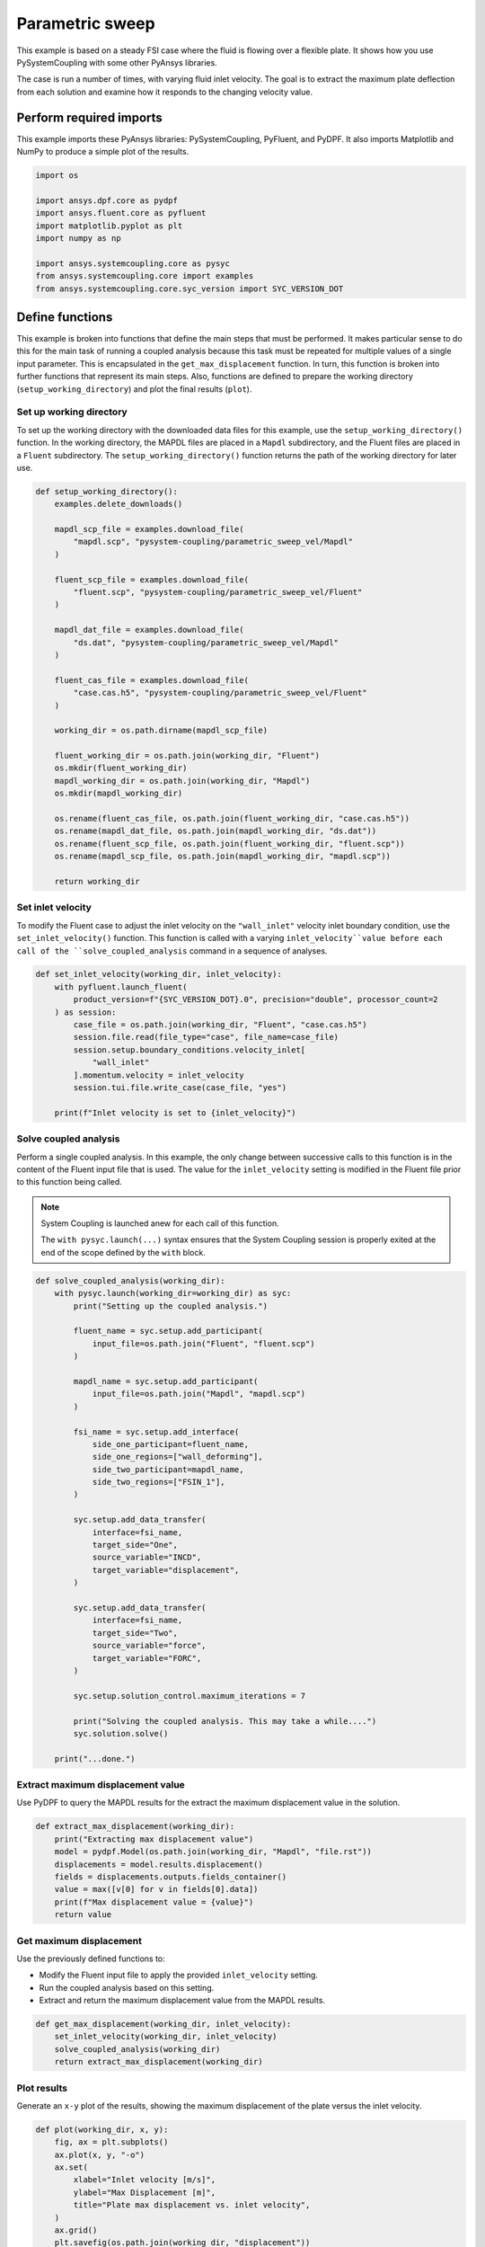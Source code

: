 
.. DO NOT EDIT.
.. THIS FILE WAS AUTOMATICALLY GENERATED BY SPHINX-GALLERY.
.. TO MAKE CHANGES, EDIT THE SOURCE PYTHON FILE:
.. "examples\00-systemcoupling\parametric_sweep_vel.py"
.. LINE NUMBERS ARE GIVEN BELOW.

.. only:: html

    .. note::
        :class: sphx-glr-download-link-note

        :ref:`Go to the end <sphx_glr_download_examples_00-systemcoupling_parametric_sweep_vel.py>`
        to download the full example code

.. rst-class:: sphx-glr-example-title

.. _sphx_glr_examples_00-systemcoupling_parametric_sweep_vel.py:

.. _parametric_sweep_example:

Parametric sweep
================

This example is based on a steady FSI case where the fluid is flowing over a flexible plate.
It shows how you use PySystemCoupling with some other PyAnsys libraries.

The case is run a number of times, with varying fluid inlet velocity. The goal is to extract
the maximum plate deflection from each solution and examine how it responds to the
changing velocity value.

.. image:: /_static/param_sweep_flow.png
   :width: 400pt
   :align: center

.. image:: /_static/param_sweep_result.png
   :width: 400pt
   :align: center

.. GENERATED FROM PYTHON SOURCE LINES 46-51

Perform required imports
------------------------
This example imports these PyAnsys libraries: PySystemCoupling,
PyFluent, and PyDPF. It also imports Matplotlib and NumPy to
produce a simple plot of the results.

.. GENERATED FROM PYTHON SOURCE LINES 51-63

.. code-block:: Python


    import os

    import ansys.dpf.core as pydpf
    import ansys.fluent.core as pyfluent
    import matplotlib.pyplot as plt
    import numpy as np

    import ansys.systemcoupling.core as pysyc
    from ansys.systemcoupling.core import examples
    from ansys.systemcoupling.core.syc_version import SYC_VERSION_DOT








.. GENERATED FROM PYTHON SOURCE LINES 65-84

Define functions
----------------
This example is broken into functions that define the main steps that
must be performed. It makes particular sense to do this for the
main task of running a coupled analysis because this task must be repeated
for multiple values of a single input parameter. This is encapsulated
in the ``get_max_displacement`` function. In turn, this function is broken
into further functions that represent its main steps. Also, functions are
defined to prepare the working directory (``setup_working_directory``)
and plot the final results (``plot``).

Set up working directory
~~~~~~~~~~~~~~~~~~~~~~~~
To set up the working directory with the downloaded data files for this
example, use the ``setup_working_directory()`` function. In the working
directory, the MAPDL files are placed in a ``Mapdl`` subdirectory, and
the Fluent files are placed in a ``Fluent`` subdirectory. The
``setup_working_directory()`` function returns the path of the
working directory for later use.

.. GENERATED FROM PYTHON SOURCE LINES 84-120

.. code-block:: Python



    def setup_working_directory():
        examples.delete_downloads()

        mapdl_scp_file = examples.download_file(
            "mapdl.scp", "pysystem-coupling/parametric_sweep_vel/Mapdl"
        )

        fluent_scp_file = examples.download_file(
            "fluent.scp", "pysystem-coupling/parametric_sweep_vel/Fluent"
        )

        mapdl_dat_file = examples.download_file(
            "ds.dat", "pysystem-coupling/parametric_sweep_vel/Mapdl"
        )

        fluent_cas_file = examples.download_file(
            "case.cas.h5", "pysystem-coupling/parametric_sweep_vel/Fluent"
        )

        working_dir = os.path.dirname(mapdl_scp_file)

        fluent_working_dir = os.path.join(working_dir, "Fluent")
        os.mkdir(fluent_working_dir)
        mapdl_working_dir = os.path.join(working_dir, "Mapdl")
        os.mkdir(mapdl_working_dir)

        os.rename(fluent_cas_file, os.path.join(fluent_working_dir, "case.cas.h5"))
        os.rename(mapdl_dat_file, os.path.join(mapdl_working_dir, "ds.dat"))
        os.rename(fluent_scp_file, os.path.join(fluent_working_dir, "fluent.scp"))
        os.rename(mapdl_scp_file, os.path.join(mapdl_working_dir, "mapdl.scp"))

        return working_dir









.. GENERATED FROM PYTHON SOURCE LINES 121-128

Set inlet velocity
~~~~~~~~~~~~~~~~~~
To modify the Fluent case to adjust the inlet velocity on the
``"wall_inlet"`` velocity inlet boundary condition, use the
``set_inlet_velocity()`` function. This function is called
with a varying ``inlet_velocity``value before each call of
the ``solve_coupled_analysis`` command in a sequence of analyses.

.. GENERATED FROM PYTHON SOURCE LINES 128-144

.. code-block:: Python



    def set_inlet_velocity(working_dir, inlet_velocity):
        with pyfluent.launch_fluent(
            product_version=f"{SYC_VERSION_DOT}.0", precision="double", processor_count=2
        ) as session:
            case_file = os.path.join(working_dir, "Fluent", "case.cas.h5")
            session.file.read(file_type="case", file_name=case_file)
            session.setup.boundary_conditions.velocity_inlet[
                "wall_inlet"
            ].momentum.velocity = inlet_velocity
            session.tui.file.write_case(case_file, "yes")

        print(f"Inlet velocity is set to {inlet_velocity}")









.. GENERATED FROM PYTHON SOURCE LINES 145-159

Solve coupled analysis
~~~~~~~~~~~~~~~~~~~~~~
Perform a single coupled analysis. In this example, the only change
between successive calls to this function is in the content of the
Fluent input file that is used. The value for the ``inlet_velocity``
setting is modified in the Fluent file prior to this function being called.

.. note::
   System Coupling is launched anew for each call of
   this function.

   The ``with pysyc.launch(...)`` syntax ensures
   that the System Coupling session is properly exited at the
   end of the scope defined by the ``with`` block.

.. GENERATED FROM PYTHON SOURCE LINES 159-202

.. code-block:: Python



    def solve_coupled_analysis(working_dir):
        with pysyc.launch(working_dir=working_dir) as syc:
            print("Setting up the coupled analysis.")

            fluent_name = syc.setup.add_participant(
                input_file=os.path.join("Fluent", "fluent.scp")
            )

            mapdl_name = syc.setup.add_participant(
                input_file=os.path.join("Mapdl", "mapdl.scp")
            )

            fsi_name = syc.setup.add_interface(
                side_one_participant=fluent_name,
                side_one_regions=["wall_deforming"],
                side_two_participant=mapdl_name,
                side_two_regions=["FSIN_1"],
            )

            syc.setup.add_data_transfer(
                interface=fsi_name,
                target_side="One",
                source_variable="INCD",
                target_variable="displacement",
            )

            syc.setup.add_data_transfer(
                interface=fsi_name,
                target_side="Two",
                source_variable="force",
                target_variable="FORC",
            )

            syc.setup.solution_control.maximum_iterations = 7

            print("Solving the coupled analysis. This may take a while....")
            syc.solution.solve()

        print("...done.")









.. GENERATED FROM PYTHON SOURCE LINES 203-207

Extract maximum displacement value
~~~~~~~~~~~~~~~~~~~~~~~~~~~~~~~~~~
Use PyDPF to query the MAPDL results for the extract the
maximum displacement value in the solution.

.. GENERATED FROM PYTHON SOURCE LINES 207-217

.. code-block:: Python

    def extract_max_displacement(working_dir):
        print("Extracting max displacement value")
        model = pydpf.Model(os.path.join(working_dir, "Mapdl", "file.rst"))
        displacements = model.results.displacement()
        fields = displacements.outputs.fields_container()
        value = max([v[0] for v in fields[0].data])
        print(f"Max displacement value = {value}")
        return value









.. GENERATED FROM PYTHON SOURCE LINES 218-225

Get maximum displacement
~~~~~~~~~~~~~~~~~~~~~~~~
Use the previously defined functions to:

- Modify the Fluent input file to apply the provided ``inlet_velocity`` setting.
- Run the coupled analysis based on this setting.
- Extract and return the maximum displacement value from the MAPDL results.

.. GENERATED FROM PYTHON SOURCE LINES 225-233

.. code-block:: Python



    def get_max_displacement(working_dir, inlet_velocity):
        set_inlet_velocity(working_dir, inlet_velocity)
        solve_coupled_analysis(working_dir)
        return extract_max_displacement(working_dir)









.. GENERATED FROM PYTHON SOURCE LINES 234-239

Plot results
~~~~~~~~~~~~
Generate an ``x-y`` plot of the results, showing the maximum
displacement of the plate versus the inlet velocity.


.. GENERATED FROM PYTHON SOURCE LINES 239-251

.. code-block:: Python

    def plot(working_dir, x, y):
        fig, ax = plt.subplots()
        ax.plot(x, y, "-o")
        ax.set(
            xlabel="Inlet velocity [m/s]",
            ylabel="Max Displacement [m]",
            title="Plate max displacement vs. inlet velocity",
        )
        ax.grid()
        plt.savefig(os.path.join(working_dir, "displacement"))









.. GENERATED FROM PYTHON SOURCE LINES 252-259

Run analyses
------------
Use the ``get_max_displacement()`` function sequentially, with input
velocity values provided by an initialized ``x`` array.
The results of the calls to the ``get_max_displacement()`` function
are used to fill in the corresponding values of the ``y`` array.
Finally, call the ``plot()`` function to generate a plot from the arrays.

.. GENERATED FROM PYTHON SOURCE LINES 259-269

.. code-block:: Python


    x = np.array([5.0, 10.0, 15.0, 20.0, 25.0])
    y = np.array([0.0] * len(x))

    working_dir = setup_working_directory()

    for index, inlet_velocity in enumerate(x):
        y[index] = get_max_displacement(working_dir, inlet_velocity)

    plot(working_dir, x, y)



.. image-sg:: /examples/00-systemcoupling/images/sphx_glr_parametric_sweep_vel_001.png
   :alt: Plate max displacement vs. inlet velocity
   :srcset: /examples/00-systemcoupling/images/sphx_glr_parametric_sweep_vel_001.png
   :class: sphx-glr-single-img


.. rst-class:: sphx-glr-script-out

 .. code-block:: none

    Fast-loading "C:\ANSYSDev\ANSYSI~1\v241\fluent\fluent24.1.0\\addons\afd\lib\hdfio.bin"
    Done.
    Note: Rank = 0: Process affinity not being set (6).
    Note: Rank = 1: Process affinity not being set (6).

    Reading from HOSTNAME_1:"C:\Users\user00\AppData\Local\Ansys\ansys_systemcoupling_core\examples\Fluent\case.cas.h5" in NODE0 mode ...
      Reading mesh ...
           58065 cells,     1 cell zone  ...
              58065 hexahedral cells,  zone id: 2
          187138 faces,     8 face zones ...
             161252 quadrilateral interior faces,  zone id: 1
                295 quadrilateral velocity-inlet faces,  zone id: 5
                295 quadrilateral pressure-outlet faces,  zone id: 6
                980 quadrilateral wall faces,  zone id: 7
                985 quadrilateral wall faces,  zone id: 8
                105 quadrilateral wall faces,  zone id: 9
              11613 quadrilateral symmetry faces,  zone id: 10
              11613 quadrilateral symmetry faces,  zone id: 11
           71280 nodes,     1 node zone  ...
    Warning: reading 4 partition grid onto 2 compute node machine.
             Combining every 2 partitions.
      Done.


    Building...
         mesh
            distributing mesh
                    parts..,
                    faces..,
                    nodes..,
                    cells..,
            bandwidth reduction using Reverse Cuthill-McKee: 16512/278 = 59.3957
         materials,
         interface,
         domains,
            mixture
         zones,
            symmetry2
            symmetry1
            wall_deforming
            wall_top
            wall_bottom
            interior-part-fluid
            wall_inlet
            wall_outlet
            part-fluid
         parallel,
         dynamic zones,
            wall_deforming
            wall_top
            wall_bottom
            symmetry2
            symmetry1
    Done.

    Writing to HOSTNAME_1:"C:\Users\user00\AppData\Local\Ansys\ansys_systemcoupling_core\examples\Fluent\case.cas.h5" in NODE0 mode and compression level 1 ...
    Grouping cells for Laplace smoothing ...
           58065 cells,     1 zone  ...
          187138 faces,     8 zones ...
           71280 nodes,     1 zone  ...
      Done.
    Done.
    The following solver settings object method could also be used to execute the above command:
    <solver_session>.file.write(file_type = "case", file_name = r"C:\Users\user00\AppData\Local\Ansys\ansys_systemcoupling_core\examples\Fluent\case.cas.h5")
    Inlet velocity is set to 5.0
    Setting up the coupled analysis.
    Solving the coupled analysis. This may take a while....
    ...done.
    Extracting max displacement value
    Max displacement value = 0.052365485961839736
    The following solver settings object method could also be used to execute the above command:
    <solver_session>.file.write(file_type = "case", file_name = r"C:\Users\user00\AppData\Local\Ansys\ansys_systemcoupling_core\examples\Fluent\case.cas.h5")
    Inlet velocity is set to 10.0
    Setting up the coupled analysis.
    Solving the coupled analysis. This may take a while....
    ...done.
    Extracting max displacement value
    Max displacement value = 0.1923282699266469
    The following solver settings object method could also be used to execute the above command:
    <solver_session>.file.write(file_type = "case", file_name = r"C:\Users\user00\AppData\Local\Ansys\ansys_systemcoupling_core\examples\Fluent\case.cas.h5")
    Inlet velocity is set to 15.0
    Setting up the coupled analysis.
    Solving the coupled analysis. This may take a while....
    ...done.
    Extracting max displacement value
    Max displacement value = 0.3727675173584107
    The following solver settings object method could also be used to execute the above command:
    <solver_session>.file.write(file_type = "case", file_name = r"C:\Users\user00\AppData\Local\Ansys\ansys_systemcoupling_core\examples\Fluent\case.cas.h5")
    Inlet velocity is set to 20.0
    Setting up the coupled analysis.
    Solving the coupled analysis. This may take a while....
    ...done.
    Extracting max displacement value
    Max displacement value = 0.5624418881052171
    The following solver settings object method could also be used to execute the above command:
    <solver_session>.file.write(file_type = "case", file_name = r"C:\Users\user00\AppData\Local\Ansys\ansys_systemcoupling_core\examples\Fluent\case.cas.h5")
    Inlet velocity is set to 25.0
    Setting up the coupled analysis.
    Solving the coupled analysis. This may take a while....
    ...done.
    Extracting max displacement value
    Max displacement value = 0.7212668250457805





.. rst-class:: sphx-glr-timing

   **Total running time of the script:** (11 minutes 18.168 seconds)


.. _sphx_glr_download_examples_00-systemcoupling_parametric_sweep_vel.py:

.. only:: html

  .. container:: sphx-glr-footer sphx-glr-footer-example

    .. container:: sphx-glr-download sphx-glr-download-jupyter

      :download:`Download Jupyter notebook: parametric_sweep_vel.ipynb <parametric_sweep_vel.ipynb>`

    .. container:: sphx-glr-download sphx-glr-download-python

      :download:`Download Python source code: parametric_sweep_vel.py <parametric_sweep_vel.py>`


.. only:: html

 .. rst-class:: sphx-glr-signature

    `Gallery generated by Sphinx-Gallery <https://sphinx-gallery.github.io>`_
